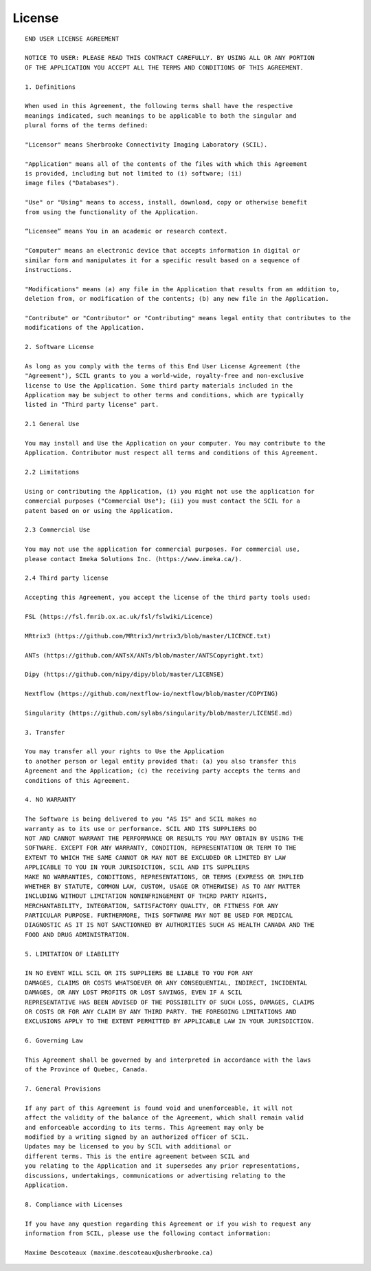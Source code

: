 License
=======

::

    END USER LICENSE AGREEMENT

    NOTICE TO USER: PLEASE READ THIS CONTRACT CAREFULLY. BY USING ALL OR ANY PORTION
    OF THE APPLICATION YOU ACCEPT ALL THE TERMS AND CONDITIONS OF THIS AGREEMENT.

    1. Definitions

    When used in this Agreement, the following terms shall have the respective
    meanings indicated, such meanings to be applicable to both the singular and
    plural forms of the terms defined:

    "Licensor" means Sherbrooke Connectivity Imaging Laboratory (SCIL).

    "Application" means all of the contents of the files with which this Agreement 
    is provided, including but not limited to (i) software; (ii)
    image files ("Databases").

    "Use" or "Using" means to access, install, download, copy or otherwise benefit
    from using the functionality of the Application.

    “Licensee” means You in an academic or research context.

    "Computer" means an electronic device that accepts information in digital or
    similar form and manipulates it for a specific result based on a sequence of
    instructions.

    "Modifications" means (a) any file in the Application that results from an addition to,
    deletion from, or modification of the contents; (b) any new file in the Application.

    "Contribute" or "Contributor" or "Contributing" means legal entity that contributes to the
    modifications of the Application.

    2. Software License

    As long as you comply with the terms of this End User License Agreement (the
    "Agreement"), SCIL grants to you a world-wide, royalty-free and non-exclusive 
    license to Use the Application. Some third party materials included in the 
    Application may be subject to other terms and conditions, which are typically 
    listed in "Third party license" part.

    2.1 General Use

    You may install and Use the Application on your computer. You may contribute to the
    Application. Contributor must respect all terms and conditions of this Agreement.

    2.2 Limitations

    Using or contributing the Application, (i) you might not use the application for
    commercial purposes ("Commercial Use"); (ii) you must contact the SCIL for a
    patent based on or using the Application.

    2.3 Commercial Use

    You may not use the application for commercial purposes. For commercial use,
    please contact Imeka Solutions Inc. (https://www.imeka.ca/).

    2.4 Third party license

    Accepting this Agreement, you accept the license of the third party tools used:

    FSL (https://fsl.fmrib.ox.ac.uk/fsl/fslwiki/Licence)

    MRtrix3 (https://github.com/MRtrix3/mrtrix3/blob/master/LICENCE.txt)

    ANTs (https://github.com/ANTsX/ANTs/blob/master/ANTSCopyright.txt)

    Dipy (https://github.com/nipy/dipy/blob/master/LICENSE)

    Nextflow (https://github.com/nextflow-io/nextflow/blob/master/COPYING)

    Singularity (https://github.com/sylabs/singularity/blob/master/LICENSE.md)

    3. Transfer

    You may transfer all your rights to Use the Application
    to another person or legal entity provided that: (a) you also transfer this
    Agreement and the Application; (c) the receiving party accepts the terms and 
    conditions of this Agreement.

    4. NO WARRANTY

    The Software is being delivered to you "AS IS" and SCIL makes no
    warranty as to its use or performance. SCIL AND ITS SUPPLIERS DO
    NOT AND CANNOT WARRANT THE PERFORMANCE OR RESULTS YOU MAY OBTAIN BY USING THE
    SOFTWARE. EXCEPT FOR ANY WARRANTY, CONDITION, REPRESENTATION OR TERM TO THE
    EXTENT TO WHICH THE SAME CANNOT OR MAY NOT BE EXCLUDED OR LIMITED BY LAW
    APPLICABLE TO YOU IN YOUR JURISDICTION, SCIL AND ITS SUPPLIERS
    MAKE NO WARRANTIES, CONDITIONS, REPRESENTATIONS, OR TERMS (EXPRESS OR IMPLIED
    WHETHER BY STATUTE, COMMON LAW, CUSTOM, USAGE OR OTHERWISE) AS TO ANY MATTER
    INCLUDING WITHOUT LIMITATION NONINFRINGEMENT OF THIRD PARTY RIGHTS,
    MERCHANTABILITY, INTEGRATION, SATISFACTORY QUALITY, OR FITNESS FOR ANY
    PARTICULAR PURPOSE. FURTHERMORE, THIS SOFTWARE MAY NOT BE USED FOR MEDICAL
    DIAGNOSTIC AS IT IS NOT SANCTIONNED BY AUTHORITIES SUCH AS HEALTH CANADA AND THE
    FOOD AND DRUG ADMINISTRATION.

    5. LIMITATION OF LIABILITY

    IN NO EVENT WILL SCIL OR ITS SUPPLIERS BE LIABLE TO YOU FOR ANY
    DAMAGES, CLAIMS OR COSTS WHATSOEVER OR ANY CONSEQUENTIAL, INDIRECT, INCIDENTAL
    DAMAGES, OR ANY LOST PROFITS OR LOST SAVINGS, EVEN IF A SCIL
    REPRESENTATIVE HAS BEEN ADVISED OF THE POSSIBILITY OF SUCH LOSS, DAMAGES, CLAIMS
    OR COSTS OR FOR ANY CLAIM BY ANY THIRD PARTY. THE FOREGOING LIMITATIONS AND
    EXCLUSIONS APPLY TO THE EXTENT PERMITTED BY APPLICABLE LAW IN YOUR JURISDICTION.

    6. Governing Law

    This Agreement shall be governed by and interpreted in accordance with the laws
    of the Province of Quebec, Canada.

    7. General Provisions

    If any part of this Agreement is found void and unenforceable, it will not
    affect the validity of the balance of the Agreement, which shall remain valid
    and enforceable according to its terms. This Agreement may only be
    modified by a writing signed by an authorized officer of SCIL.
    Updates may be licensed to you by SCIL with additional or
    different terms. This is the entire agreement between SCIL and
    you relating to the Application and it supersedes any prior representations,
    discussions, undertakings, communications or advertising relating to the
    Application.

    8. Compliance with Licenses

    If you have any question regarding this Agreement or if you wish to request any
    information from SCIL, please use the following contact information:

    Maxime Descoteaux (maxime.descoteaux@usherbrooke.ca)
